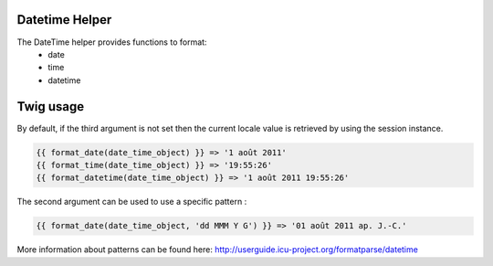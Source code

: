 Datetime Helper
================

The DateTime helper provides functions to format:
 - date
 - time
 - datetime


Twig usage
==========

By default, if the third argument is not set then the current locale value is
retrieved by using the session instance.

.. code-block:: twig

    {{ format_date(date_time_object) }} => '1 août 2011'
    {{ format_time(date_time_object) }} => '19:55:26'
    {{ format_datetime(date_time_object) }} => '1 août 2011 19:55:26'

The second argument can be used to use a specific pattern :

.. code-block:: twig

    {{ format_date(date_time_object, 'dd MMM Y G') }} => '01 août 2011 ap. J.-C.'

More information about patterns can be found here: http://userguide.icu-project.org/formatparse/datetime